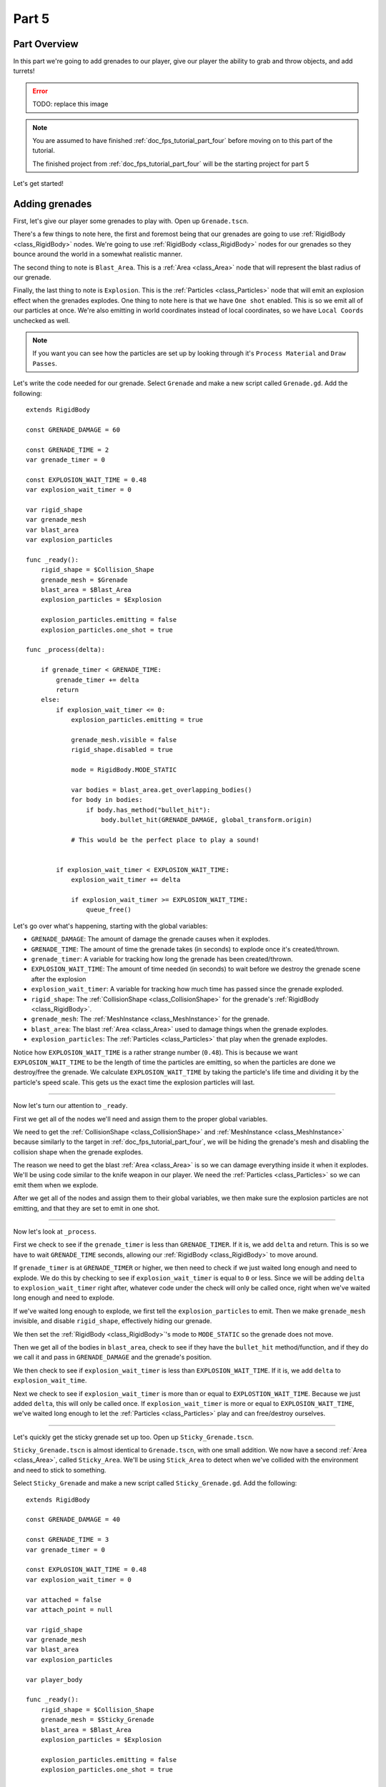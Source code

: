 .. _doc_fps_tutorial_part_five:

Part 5
======

Part Overview
-------------

In this part we're going to add grenades to our player, give our player the ability to grab and throw objects, and add turrets!

.. image:: img/FinishedTutorialPicture.png

.. error:: TODO: replace this image

.. note:: You are assumed to have finished :ref:`doc_fps_tutorial_part_four` before moving on to this part of the tutorial.
          
          The finished project from :ref:`doc_fps_tutorial_part_four` will be the starting project for part 5
          
Let's get started!

Adding grenades
---------------

First, let's give our player some grenades to play with. Open up ``Grenade.tscn``.

There's a few things to note here, the first and foremost being that our grenades are going to use :ref:`RigidBody <class_RigidBody>` nodes.
We're going to use :ref:`RigidBody <class_RigidBody>` nodes for our grenades so they bounce around the world in a somewhat realistic manner.

The second thing to note is ``Blast_Area``. This is a :ref:`Area <class_Area>` node that will represent the blast radius of our grenade.

Finally, the last thing to note is ``Explosion``. This is the :ref:`Particles <class_Particles>` node that will emit an explosion effect when
the grenades explodes. One thing to note here is that we have ``One shot`` enabled. This is so we emit all of our particles at once. We're also emitting in world
coordinates instead of local coordinates, so we have ``Local Coords`` unchecked as well.

.. note:: If you want you can see how the particles are set up by looking through it's ``Process Material`` and ``Draw Passes``.

Let's write the code needed for our grenade. Select ``Grenade`` and make a new script called ``Grenade.gd``. Add the following:

::
    
    extends RigidBody

    const GRENADE_DAMAGE = 60

    const GRENADE_TIME = 2
    var grenade_timer = 0

    const EXPLOSION_WAIT_TIME = 0.48
    var explosion_wait_timer = 0

    var rigid_shape
    var grenade_mesh
    var blast_area
    var explosion_particles

    func _ready():
        rigid_shape = $Collision_Shape
        grenade_mesh = $Grenade
        blast_area = $Blast_Area
        explosion_particles = $Explosion
        
        explosion_particles.emitting = false
        explosion_particles.one_shot = true

    func _process(delta):
        
        if grenade_timer < GRENADE_TIME:
            grenade_timer += delta
            return
        else:
            if explosion_wait_timer <= 0:
                explosion_particles.emitting = true
                
                grenade_mesh.visible = false
                rigid_shape.disabled = true
                
                mode = RigidBody.MODE_STATIC
                
                var bodies = blast_area.get_overlapping_bodies()
                for body in bodies:
                    if body.has_method("bullet_hit"):
                        body.bullet_hit(GRENADE_DAMAGE, global_transform.origin)
                
                # This would be the perfect place to play a sound!
                
            
            if explosion_wait_timer < EXPLOSION_WAIT_TIME:
                explosion_wait_timer += delta
                
                if explosion_wait_timer >= EXPLOSION_WAIT_TIME:
                    queue_free()

Let's go over what's happening, starting with the global variables:

* ``GRENADE_DAMAGE``: The amount of damage the grenade causes when it explodes.
* ``GRENADE_TIME``: The amount of time the grenade takes (in seconds) to explode once it's created/thrown.
* ``grenade_timer``: A variable for tracking how long the grenade has been created/thrown.
* ``EXPLOSION_WAIT_TIME``: The amount of time needed (in seconds) to wait before we destroy the grenade scene after the explosion
* ``explosion_wait_timer``: A variable for tracking how much time has passed since the grenade exploded. 
* ``rigid_shape``: The :ref:`CollisionShape <class_CollisionShape>` for the grenade's :ref:`RigidBody <class_RigidBody>`.
* ``grenade_mesh``: The :ref:`MeshInstance <class_MeshInstance>` for the grenade.
* ``blast_area``: The blast :ref:`Area <class_Area>` used to damage things when the grenade explodes.
* ``explosion_particles``: The :ref:`Particles <class_Particles>` that play when the grenade explodes.

Notice how ``EXPLOSION_WAIT_TIME`` is a rather strange number (``0.48``). This is because we want ``EXPLOSION_WAIT_TIME`` to be the length of time
the particles are emitting, so when the particles are done we destroy/free the grenade. We calculate ``EXPLOSION_WAIT_TIME`` by taking the particle's life time
and dividing it by the particle's speed scale. This gets us the exact time the explosion particles will last.

______

Now let's turn our attention to ``_ready``.

First we get all of the nodes we'll need and assign them to the proper global variables.

We need to get the :ref:`CollisionShape <class_CollisionShape>` and :ref:`MeshInstance <class_MeshInstance>` because similarly to the target in :ref:`doc_fps_tutorial_part_four`,
we will be hiding the grenade's mesh and disabling the collision shape when the grenade explodes.

The reason we need to get the blast :ref:`Area <class_Area>` is so we can damage everything inside it when it explodes. We'll be using code similar to the knife
weapon in our player. We need the :ref:`Particles <class_Particles>` so we can emit them when we explode.

After we get all of the nodes and assign them to their global variables, we then make sure the explosion particles are not emitting, and that they are set to
emit in one shot.

______

Now let's look at ``_process``.

First we check to see if the ``grenade_timer`` is less than ``GRENADE_TIMER``. If it is, we add ``delta`` and return. This is so we have to wait ``GRENADE_TIME`` seconds,
allowing our :ref:`RigidBody <class_RigidBody>` to move around.

If ``grenade_timer`` is at ``GRENADE_TIMER`` or higher, we then need to check if we just waited long enough and need to explode. We do this by checking to see
if ``explosion_wait_timer`` is equal to ``0`` or less. Since we will be adding ``delta`` to ``explosion_wait_timer`` right after, whatever code under the check
will only be called once, right when we've waited long enough and need to explode.

If we've waited long enough to explode, we first tell the ``explosion_particles`` to emit. Then we make ``grenade_mesh`` invisible, and disable ``rigid_shape``, effectively
hiding our grenade.

We then set the :ref:`RigidBody <class_RigidBody>`'s mode to ``MODE_STATIC`` so the grenade does not move.

Then we get all of the bodies in ``blast_area``, check to see if they have the ``bullet_hit`` method/function, and if they do we call it and pass in ``GRENADE_DAMAGE`` and
the grenade's position.

We then check to see if ``explosion_wait_timer`` is less than ``EXPLOSION_WAIT_TIME``. If it is, we add ``delta`` to ``explosion_wait_time``.

Next we check to see if ``explosion_wait_timer`` is more than or equal to ``EXPLOSTION_WAIT_TIME``. Because we just added ``delta``, this will only be called once.
If ``explosion_wait_timer`` is more or equal to ``EXPLOSION_WAIT_TIME``, we've waited long enough to let the :ref:`Particles <class_Particles>` play and can free/destroy ourselves.

______

Let's quickly get the sticky grenade set up too. Open up ``Sticky_Grenade.tscn``.

``Sticky_Grenade.tscn`` is almost identical to ``Grenade.tscn``, with one small addition. We now have a second
:ref:`Area <class_Area>`, called ``Sticky_Area``. We'll be using ``Stick_Area`` to detect when we've collided with
the environment and need to stick to something.

Select ``Sticky_Grenade`` and make a new script called ``Sticky_Grenade.gd``. Add the following:

::
    
    extends RigidBody

    const GRENADE_DAMAGE = 40

    const GRENADE_TIME = 3
    var grenade_timer = 0

    const EXPLOSION_WAIT_TIME = 0.48
    var explosion_wait_timer = 0

    var attached = false
    var attach_point = null

    var rigid_shape
    var grenade_mesh
    var blast_area
    var explosion_particles

    var player_body

    func _ready():
        rigid_shape = $Collision_Shape
        grenade_mesh = $Sticky_Grenade
        blast_area = $Blast_Area
        explosion_particles = $Explosion
        
        explosion_particles.emitting = false
        explosion_particles.one_shot = true
        
        $Sticky_Area.connect("body_entered", self, "collided_with_body")


    func collided_with_body(body):
        
        if body == self:
            return
        
        if player_body != null:
            if body == player_body:
                return
        
        if attached == false:
            attached = true
            attach_point = Spatial.new()
            body.add_child(attach_point)
            attach_point.global_transform.origin = global_transform.origin
            
            rigid_shape.disabled = true
            
            mode = RigidBody.MODE_STATIC


    func _process(delta):
        
        if attached == true:
            if attach_point != null:
                global_transform.origin = attach_point.global_transform.origin
        
        if grenade_timer < GRENADE_TIME:
            grenade_timer += delta
            return
        else:
            if explosion_wait_timer <= 0:
                explosion_particles.emitting = true
                
                grenade_mesh.visible = false
                rigid_shape.disabled = true
                
                mode = RigidBody.MODE_STATIC
                
                var bodies = blast_area.get_overlapping_bodies()
                for body in bodies:
                    if body.has_method("bullet_hit"):
                        body.bullet_hit(GRENADE_DAMAGE, global_transform.origin)
                
                # This would be the perfect place to play a sound!
            
            
            if explosion_wait_timer < EXPLOSION_WAIT_TIME:
                explosion_wait_timer += delta
                
                if explosion_wait_timer >= EXPLOSION_WAIT_TIME:
                    if attach_point != null:
                        attach_point.queue_free()
                    queue_free()
                
The code above is almost identical to the code for ``Grenade.gd``, so let's just go over what's changed.

First, we have a few more global variables:

* ``attached``: A variable for tracking whether or not we've attached to a :ref:`PhysicsBody <class_PhysicsBody>`.
* ``attach_point``: A variable to hold a :ref:`Spatial <class_Spatial>` that will be at the position we collided at.
* ``player_body``: The player's :ref:`KinematicBody <class_KinematicBody>`.

These additions are so we can stick to any :ref:`PhysicsBody <class_PhysicsBody>` we happen to hit. We also now
need the player's :ref:`KinematicBody <class_KinematicBody>` so we don't stick to the player that threw this grenade.

______

Now let's look at the small change in ``_ready``. In ``_ready`` we've added a line of code so when any body enters ``Stick_Area``,
the ``collided_with_body`` function is called.

______

Next let's take a look at ``collided_with_body``.

First we make sure we're not colliding with ourself. Because our :ref:`Area <class_Area>` does not know it's attached to the grenade's :ref:`RigidBody <class_RigidBody>`,
we need to make sure we're not going to stick to ourself. If we have collided with ourself, we just ignore it by returning.

We then check to see if we have something assigned to ``player_body``, and if the body we collided with is the player that threw this grenade.
If the body we've collided with is indeed ``player_body``, we just ignore it by returning.

Next we check if we are attached already or not.

If we are not attached, we then set ``attached`` to true so we know we've attached to something.

We then make a new :ref:`Spatial <class_Spatial>` node, and make it a child of the body we collided with. We then set the :ref:`Spatial <class_Spatial>`'s position
to our current position.

..note:: Because we've added the :ref:`Spatial <class_Spatial>` as a child of the body we've collided with, it will follow along with said body. We can then use this
         :ref:`Spatial <class_Spatial>` to set our position, so we're always at the same position relative to the body we collided with.

We then disable ``rigid_shape`` so we're not constantly moving whatever body we've collided with. Finally, we set our mode to ``MODE_STATIC`` so the grenade does not move.

______

Finally, lets go over the few changes in ``_process``.

Now we're checking to see if we are attached right at the top of ``_process``.

If we are attached, we then make sure the attached point is not equal to ``null``.
If the attached point is not equal to ``null``, we set our global position (using our global `:ref:Transform <class_Tranform>`'s origin) to the global position of
the :ref:`Spatial <class_Spatial>` assigned to ``attach_point`` (using its global `:ref:Transform <class_Tranform>`'s origin).

The only other change is now before we free/destroy the grenade, we check to see if we have an attached point. If we do, we also call ``queue_free`` on it, so it's
also freed/destroyed.

Adding grenades to the player
-----------------------------

Now we need to add some code to ``Player.gd`` so we can use our grenades.

First, open up ``Player.tscn`` and expand the node tree until you get to ``Rotation_Helper``. Notice how in
``Rotation_Helper`` we have a node called ``Grenade_Toss_Pos``. This is where we will be spawning the grenades.

Also notice how it's slightly rotated on the ``X`` axis, so it's not pointing straight, but rather slightly up. By changing
the rotation of ``Grenade_Toss_Pos``, you can change the angle the grenades are tossed at.

Okay, now lets start making the grenades work with our player. Add the following global variables to ``Player.gd``:

::
    
    var grenade_amounts = {"Grenade":2, "Sticky Grenade":2}
    var current_grenade = "Grenade"
    var grenade_scene = preload("res://Grenade.tscn")
    var sticky_grenade_scene = preload("res://Sticky_Grenade.tscn")
    const GRENADE_THROW_FORCE = 50

* ``grenade_amounts``: The amount of grenades we are currently carrying for each type of grenade.
* ``current_grenade``: The name of the grenade type we're currently using.
* ``grenade_scene``: The grenade scene we worked on earlier.
* ``sticky_grenade_scene``: The sticky grenade scene we worked on earlier.
* ``GRENADE_THROW_FORCE``: The force at which we throw the grenade at.
         
Most of these variables are very similar to how we have out weapons set up.

..tip:: While it's possible to make a more modular grenade system, I found it was not worth the additional complexity for just two grenades.
        If you were going to make a more complex FPS with more grenades, you'd likely want to make a system for grenades similar to how we have the weapons set up.

______

Now we need to add some code in ``_process_input`` Add the following to ``_process_input``:

::
    
    # ----------------------------------
	# Changing and throwing grenades
	
	if Input.is_action_just_pressed("change_grenade"):
		if current_grenade == "Grenade":
			current_grenade = "Sticky Grenade"
		elif current_grenade == "Sticky Grenade":
			current_grenade = "Grenade"
	
	if Input.is_action_just_pressed("fire_grenade"):
		if grenade_amounts[current_grenade] > 0:
			grenade_amounts[current_grenade] -= 1
			
			var grenade_clone
			if (current_grenade == "Grenade"):
				grenade_clone = grenade_scene.instance()
			elif (current_grenade == "Sticky Grenade"):
				grenade_clone = sticky_grenade_scene.instance()
				# Sticky grenades will stick to the player if we do not pass ourselves
				grenade_clone.player_body = self
			
			get_tree().root.add_child(grenade_clone)
			grenade_clone.global_transform = $Rotation_Helper/Grenade_Toss_Pos.global_transform
			grenade_clone.apply_impulse(Vector3(0,0,0), grenade_clone.global_transform.basis.z * GRENADE_THROW_FORCE)
	# ----------------------------------
         
Let's go over what's happening here.

First, we check to see if the ``change_grenade`` action has just been pressed. If it has, we then check to see which grenade we
are currently using. Based on the name of the grenade we're currently using, we change ``current_grenade`` to the opposite grenade name.

Next we check to see if the ``fire_grenade`` action has just been pressed. If it has, we then check to see if we have more than ``0`` grenades for the
current grenade we have selected.

If we have more than ``0`` grenades, we then remove one from the grenade amounts for the current grenade.
Then, based on the grenade we're currently using we instance the proper grenade scene and assign it to ``grenade_clone``.

Next we add ``grenade_clone`` as a child of the node at the root, and set it's global :ref:`Transform <class_Transform>` to
``Grenade_Toss_Pos``'s global :ref:`Transform <class_Transform>`. Finally, we apply an impulse to the grenade so that it's launched forward, relative
to the ``Z`` directional vector of ``grenade_clone``'s.

______

Now we can use both types of grenades, but there's a few things we should probably add before we move on to adding the other things.

We still need a way to see how many grenades we have left, and we should probably have a way to get more grenades when we pick up ammo.

First, let's change some of the code in ``Player.gd`` so we can see how many grenades we have left. Change ``process_UI`` to the following:

::
    
    func process_UI(delta):
    
        if current_weapon_name == "UNARMED" or current_weapon_name == "KNIFE":
            # First line: Health, second line: Grenades
            UI_status_label.text = "HEALTH: " + str(health) + \
            "\n" + current_grenade + ":" + str(grenade_amounts[current_grenade])
        else:
            var current_weapon = weapons[current_weapon_name]
            # First line: Health, second line: weapon and ammo, third line: grenades
            UI_status_label.text = "HEALTH: " + str(health) + \
            "\nAMMO:" + str(current_weapon.ammo_in_weapon) + "/" + str(current_weapon.spare_ammo) + \
            "\n" + current_grenade + ":" + str(grenade_amounts[current_grenade])

Now we'll show how many grenades we have left in our UI.

While we're still in ``Player.gd``, let's add a function to add grenades. Add the following function to ``Player.gd``:

::
    
    func add_grenade(additional_grenade):
        grenade_amounts[current_grenade] += additional_grenade
        grenade_amounts[current_grenade] = clamp(grenade_amounts[current_grenade], 0, 4)

Now we can add a grenade using ``add_grenade``, and it will automatically be clamped to a maximum of ``4`` grenades.

.. tip:: You can change the ``4`` to a constant if you want. You'd just need to make a new global constant, something like ``MAX_GRENADES``, and
         then change the clamp from ``clamp(grenade_amounts[current_grenade], 0, 4)`` to ``clamp(grenade_amounts[current_grenade], 0, MAX_GRENADES)``
         
         If you do not want to limit how many grenades you can carry, just remove the line that clamps the grenades altogether!

Now we have a function to add grenades, let's open up ``AmmoPickup.gd`` and use it!

Open up ``AmmoPickup.gd`` and go to the ``trigger_body_entered`` function. Change it to the following:

::
    
    func trigger_body_entered(body):
        if body.has_method("add_ammo"):
            body.add_ammo(AMMO_AMOUNTS[kit_size])
            respawn_timer = RESPAWN_TIME
            kit_size_change_values(kit_size, false)
        
        if body.has_method("add_grenade"):
            body.add_grenade(GRENADE_AMOUNTS[kit_size])
            respawn_timer = RESPAWN_TIME
            kit_size_change_values(kit_size, false)

Now we're also checking to see if the body has the ``add_grenade`` function. If it does, we call it just like we call ``add_ammo``.

You may have noticed we're using a new constant we haven't defined yet, ``GRENADE_AMOUNTS``. Let's add it! Add the following global variable
to ``AmmoPickup.gd`` with the other global variables:

::
    
    const GRENADE_AMOUNTS = [2, 0]
    
* ``GRENADE_AMOUNTS``: The amount of grenades each pick up in each size contains.

Notice how the second element in ``GRENADE_AMOUNTS`` is ``0``. This is so the small ammo pick up does not give our player
any additional grenades.

______

Now you should be able to throw grenades now! Go give it a try!


Adding the ability to grab and throw RigidBody nodes to the player
------------------------------------------------------------------

Next let's give our player the ability to pick up and throw :ref:`RigidBody <class_RigidBody>` nodes.

Open up ``Player.gd`` and add the following global variables:

::
    
    var grabbed_object = null
    const OBJECT_THROW_FORCE = 120
    const OBJECT_GRAB_DISTANCE = 7
    const OBJECT_GRAB_RAY_DISTANCE = 10

* ``grabbed_object``: A variable to hold the grabbed :ref:`RigidBody <class_RigidBody>` node.
* ``OBJECT_THROW_FORCE``: The force we throw the grabbed object at.
* ``OBJECT_GRAB_DISTANCE``: The distance away from the camera we hold the grabbed object at.
* ``OBJECT_GRAB_RAY_DISTANCE``: The distance the :ref:`Raycast <class_Raycast>` goes. This is our grab distance.

With that done, all we need to do is add some code to ``process_input``:

::
    
    # ----------------------------------
	# Grabbing and throwing objects
	
	if Input.is_action_just_pressed("fire") and current_weapon_name == "UNARMED":
		if grabbed_object == null:
			var state = get_world().direct_space_state
			
            var center_position = get_viewport().size/2
			var ray_from = camera.project_ray_origin(center_position)
			var ray_to = ray_from + camera.project_ray_normal(center_position) * OBJECT_GRAB_RAY_DISTANCE
			
            var ray_result = state.intersect_ray(ray_from, ray_to, [self, $Rotation_Helper/Gun_Fire_Points/Knife_Point/Area])
			if ray_result:
				if ray_result["collider"] is RigidBody:
					grabbed_object = ray_result["collider"]
					grabbed_object.mode = RigidBody.MODE_STATIC
					
                    grabbed_object.collision_layer = 0
					grabbed_object.collision_mask = 0
		
        else:
			grabbed_object.mode = RigidBody.MODE_RIGID
			
            grabbed_object.apply_impulse(Vector3(0,0,0), -camera.global_transform.basis.z.normalized() * OBJECT_THROW_FORCE)
			
            grabbed_object.collision_layer = 1
			grabbed_object.collision_mask = 1
			
            grabbed_object = null
	
	if grabbed_object != null:
		grabbed_object.global_transform.origin = camera.global_transform.origin + (-camera.global_transform.basis.z.normalized() * OBJECT_GRAB_DISTANCE)
	# ----------------------------------

Let's go over what's happening.

First we check to see if the action pressed is the ``fire`` action, and that we are using the ``UNARMED`` weapon.
This is because we only want to be able to pick up and throw objects when we're not using any weapons. This is just a design choice,
but I feel it gives ``UNARMED`` a use.

Next we check to see whether or not ``grabbed_object`` is ``null``.

______

If ``grabbed_object`` is ``null``, we want to see if we can pick up a :ref:`RigidBody <class_RigidBody>`.

We first get the direct space state from the current :ref:`World <class_World>`. This is so we can cast a ray entirely from code, instead of having to
use a :ref:`Raycast <class_Raycast>` node.

.. note:: see :ref:`Ray-casting <doc_ray-casting>` for more information on raycasting in Godot.

Then we get the center of the screen by dividing the current :ref:`Viewport <class_Viewport>` size in half. We then get the ray's origin point and end point using
``project_ray_origin`` and ``project_ray_normal`` from the camera. If you want to know more about how these functions work, see :ref:`Ray-casting <doc_ray-casting>`.

Next we send our ray into the space state and see if we get a result. We add ourselves and the knife's :ref:`Area <class_Area>` as two exceptions so we cannot carry
ourselves or the knife's collision area.

Then we check to see if we got a result back. If we have, we then see if the collider the ray collided with is a :ref:`RigidBody <class_RigidBody>`.

If the ray did collided with a :ref:`RigidBody <class_RigidBody>`, we set ``grabbed_object`` to the collider the ray collided with. We then set the mode on
the :ref:`RigidBody <class_RigidBody>` we collided with to ``MODE_STATIC`` so it's not moved.

Finally, we set it's collision layer and collision mask to ``0``. This will make it have no collision layer or mask, which will means it will not be able to collide with anything.

______

If ``grabbed_object`` is not ``null``, then we need to throw the :ref:`RigidBody <class_RigidBody>` we're holding.

We first set the :ref:`RigidBody <class_RigidBody>` we holding mode to ``MODE_RIGID``.

.. note:: This is making a rather large assumption that the all rigid bodies will be using ``MODE_RIGID``. While that is the case for this tutorial series,
          that may not be the case in other projects.
          
          If you have :ref:`RigidBody <class_RigidBody>`'s with different modes, you may need to store the mode of the :ref:`RigidBody <class_RigidBody>` you
          have picked up into a global variable so you can change it back to the mode it was in before you picked it up.
  
Then we apply an impulse to send it flying forward. We send it flying in the direction the camera is facing, at ``OBJECT_THROW_FORCE`` force.

We then set the grabbed :ref:`RigidBody <class_RigidBody>`'s collision layer and mask to ``1``, so it can collide with anything on layer ``1`` again.

.. note:: This is, once again, making a rather large assumption that all rigid bodies will be only on collision layer ``1``, and all collision masks will be on layer ``1``.
          If you are using this script in other projects, you may need to store the collision layer/mask of the :ref:`RigidBody <class_RigidBody>` before you change them to ``0``.

Finally, we set ``grabbed_object`` to ``null`` since we have successfully thrown the held object.

______

The last thing we do is check to see whether or not ``grabbed_object`` is equal to ``null``, outside of the grabbing/throwing code.

.. note:: While technically not input related, it's easy enough to place the code moving the grabbed object here
	      because it's only two lines, and then all of the grabbing/throwing code is in one place

If we are holding an object, we set it's global position to the camera's position plus ``OBJECT_GRAB_DISTANCE`` in the direction the camera is facing.

______

Before we test this, we need to change something in ``_physics_process``. While we're holding an object, we really don't
want to be able to change weapons or reload, so change ``_physics_process`` to the following:

::
    
    process_input(delta)
    process_view_input(delta)
    process_movement(delta)
	
	if (grabbed_object == null):
		process_changing_weapons(delta)
		process_reloading(delta)
	
	# Process the UI
	process_UI(delta)

Now we cannot change weapons or reload while holding an object.
    
Now you can grab and throw RigidBody nodes while in a ``UNARMED`` state! Go give it a try!

Adding a turret
---------------

Next, let's make a turret to shoot our player!

Open up ``Turret.tscn``. Expand ``Turret`` if it's not already expanded.

Notice how our turret is broken up into several parts. We have a ``Base``, ``Head``, ``Vision_Area``, and a ``Smoke`` :ref:`Particles <class_Particles>`.

Open up ``Base`` and you'll find it's just a :ref:`StaticBody <class_StaticBody>` and a mesh. Open up ``Head`` and you'll find there's several meshes,
a :ref:`StaticBody <class_StaticBody>` and a :ref:`Raycast <class_Raycast>` node.

One thing to note with the ``Head`` is that the raycast will be where our bullets will fire from if we are using raycasting. We also have two meshes called
``Flash`` and ``Flash_2``. These will be the muzzle flash that briefly shows when the turret fires.

``Vision_Area`` is a :ref:`Area <class_Area>` we'll use as the turret's ability to see. When something enters ``Vision_Area``, we'll assume the turret can see it.

``Smoke`` is a :ref:`Particles <class_Particles>` node that will play when the turret is destroyed and repairing.

______

Now that we've looked at how the scene is set up, lets start writting the code for the turret. Select ``Turret`` and create a new script called ``Turret.gd``.
Add the following to ``Turret.gd``:

::
    
    extends Spatial

    export (bool) var use_raycast = false

    const TURRET_DAMAGE_BULLET = 20
    const TURRET_DAMAGE_RAYCAST = 5

    const FLASH_TIME = 0.1
    var flash_timer = 0

    const FIRE_TIME = 0.8
    var fire_timer = 0

    var node_turret_head = null
    var node_raycast = null
    var node_flash_one = null
    var node_flash_two = null

    var ammo_in_turret = 20
    const AMMO_IN_FULL_TURRET = 20
    const AMMO_RELOAD_TIME = 4
    var ammo_reload_timer = 0

    var current_target = null

    var is_active = false

    const PLAYER_HEIGHT = 3

    var smoke_particles

    var turret_health = 60
    const MAX_TURRET_HEALTH = 60

    const DESTROYED_TIME = 20
    var destroyed_timer = 0

    var bullet_scene = preload("Bullet_Scene.tscn")

    func _ready():
        
        $Vision_Area.connect("body_entered", self, "body_entered_vision")
        $Vision_Area.connect("body_exited", self, "body_exited_vision")
        
        node_turret_head = $Head
        node_raycast = $Head/Ray_Cast
        node_flash_one = $Head/Flash
        node_flash_two = $Head/Flash_2
        
        node_raycast.add_exception(self)
        node_raycast.add_exception($Base/Static_Body)
        node_raycast.add_exception($Head/Static_Body)
        node_raycast.add_exception($Vision_Area)
        
        node_flash_one.visible = false
        node_flash_two.visible = false
        
        smoke_particles = $Smoke
        smoke_particles.emitting = false
        
        turret_health = MAX_TURRET_HEALTH


    func _physics_process(delta):
        
        if is_active == true:
            
            if flash_timer > 0:
                flash_timer -= delta
                
                if flash_timer <= 0:
                    node_flash_one.visible = false
                    node_flash_two.visible = false
            
            if current_target != null:
                
                node_turret_head.look_at(current_target.global_transform.origin + Vector3(0, PLAYER_HEIGHT, 0), Vector3(0, 1, 0))
                
                if turret_health > 0:
                    
                    if ammo_in_turret > 0:
                        if fire_timer > 0:
                            fire_timer -= delta
                        else:
                            fire_bullet()
                    else:
                        if ammo_reload_timer > 0:
                            ammo_reload_timer -= delta
                        else:
                            ammo_in_turret = AMMO_IN_FULL_TURRET
        
        if turret_health <= 0:
            if destroyed_timer > 0:
                destroyed_timer -= delta
            else:
                turret_health = MAX_TURRET_HEALTH
                smoke_particles.emitting = false


    func fire_bullet():
        if use_raycast == false:
            
            var clone = bullet_scene.instance()
            var scene_root = get_tree().root.get_children()[0]
            scene_root.add_child(clone)
            
            clone.global_transform = $Head/Barrel_End.global_transform
            clone.scale = Vector3(8, 8, 8)
            clone.BULLET_DAMAGE = TURRET_DAMAGE_BULLET
            clone.BULLET_SPEED = 60
            
            ammo_in_turret -= 1
        
        else:
            node_raycast.look_at(current_target.global_transform.origin + PLAYER_HEIGHT, Vector3(0,1,0))
            
            node_raycast.force_raycast_update()
            
            if node_raycast.is_colliding():
                var body = node_raycast.get_collider()
                if body.has_method("bullet_hit"):
                    body.bullet_hit(TURRET_DAMAGE_RAYCAST, node_raycast.get_collision_point())
            
            ammo_in_turret -= 1
        
        node_flash_one.visible = true
        node_flash_two.visible = true
        
        flash_timer = FLASH_TIME
        fire_timer = FIRE_TIME
        
        if ammo_in_turret <= 0:
            ammo_reload_timer = AMMO_RELOAD_TIME


    func body_entered_vision(body):
        if current_target == null:
            if body is KinematicBody:
                current_target = body
                is_active = true


    func body_exited_vision(body):
        if current_target != null:
            if body == current_target:
                current_target = null
                is_active = false
                
                flash_timer = 0
                fire_timer = 0
                node_flash_one.visible = false
                node_flash_two.visible = false


    func bullet_hit(damage, bullet_hit_pos):
        turret_health -= damage
        
        if turret_health <= 0:
            smoke_particles.emitting = true
            destroyed_timer = DESTROYED_TIME

This is quite a bit of code, so let's break it down function by function. Let's first look at the global variables:

* ``use_raycast``: A exported boolean so we can change whether the turret uses objects or raycasting for bullets.
* ``TURRET_DAMAGE_BULLET``: The amount of damage a single bullet scene does.
* ``TURRET_DAMAGE_RAYCAST``: The amount of damage a single :ref:`Raycast <class_Raycast>` bullet does.
* ``FLASH_TIME``: The amount of time (in seconds) the muzzle flash meshes are visible.
* ``flash_timer``: A variable for tracking how long the muzzle flash meshes have been visible.
* ``FIRE_TIME``: The amount of time (in seconds) needed to fire a bullet.
* ``fire_timer``: A variable for tracking how much time has passed since the turret last fired.
* ``node_turret_head``: A variable to hold the ``Head`` node.
* ``node_raycast``: A variable to hold the :ref:`Raycast <class_Raycast>` node attached to the turret's head.
* ``node_flash_one``: A variable to hold the first muzzle flash :ref:`MeshInstance <class_MeshInstance>`.
* ``node_flash_two``: A variable to hold the second muzzle flash :ref:`MeshInstance <class_MeshInstance>`.
* ``ammo_in_turret``: The amount of ammo currently in the turret.
* ``AMMO_IN_FULL_TURRET``: The amount of ammo in a full turret.
* ``AMMO_RELOAD_TIME``: The amount of time it takes the turret to reload.
* ``ammo_reload_timer``: A variable for tracking how long the turret has been reloading.
* ``current_target``: The turret's current target.
* ``is_active``: A variable for tracking whether the turret is able to fire at the target.
* ``PLAYER_HEIGHT``: The amount of height we're adding to the target so we're not shooting at it's feet.
* ``smoke_particles``: A variable to hold the smoke particles node.
* ``turret_health``: The amount of health the turret currently has.
* ``MAX_TURRET_HEALTH``: The amount of health a fully healed turret has.
* ``DESTROYED_TIME``: The amount of time (in seconds) it takes for a destroyed turret to repair itself.
* ``destroyed_timer``: A variable for tracking the amount of time a turret has been destroyed.
* ``bullet_scene``: The bullet scene the turret fires (same scene as the player's pistol)

Phew, that's quite a few global variables!

______

Let's go through ``_ready`` next.

First we get the vision area and connect the ``body_entered`` and ``body_exited`` signals to ``body_entered_vision`` and ``body_exited_vision`` respectively.

We then get all of the nodes and assign them to their respective variables.

Next add some exceptions to the :ref:`Raycast <class_Raycast>` so the turret cannot hurt itself.

Then we make both flash meshes invisible to start, since we're not going to be firing during ``_ready``.

We then get the smoke particles node and assign it to the ``smoke_particles`` node. We also set ``emitting`` to ``false`` to assure it's
not emitting until the turret is broken.

Finally, we set the turret's health to ``MAX_TURRET_HEALTH`` so it starts at full health.

______

Now let's go through ``_physics_process``.

First we check to see if the turret is active. If the turret is active we want to process the firing code.

Next we check to see if ``flash_timer`` is more than zero, meaning the flash meshes are visible, we want to remove
delta from ``flash_timer``. If ``flash_timer`` gets to zero or less after we've subtracted ``delta``, we want to hide
both of the flash meshes.

Next we check to see if we have a target or not. If we have a target, we make the turret head look at it, adding ``PLAYER_HEIGHT`` so we're not
aiming at the player's feet.

We then check to see if the turret's health is more than zero. If it is, we then check to see if there is ammo in the turret.

If there is ammo in the turret, we then check to see if ``fire_timer`` is more than zero. If ``fire_timer`` is more than zero, we cannot fire and need to
remove ``delta`` from ``fire_timer``. If ``fire_timer`` is equal to or less than zero, we want to fire a bullet, so we call the ``fire_bullet`` function.

If there is not any ammo in the turret, we check to see if ``ammo_reload_timer`` is more than zero. If ``ammo_reload_timer`` is more than zero,
we subtract ``delta`` from ``ammo_reload_timer``. If ``ammo_reload_timer`` is equal to or less than zero, we set ``ammo_in_turret`` to ``AMMO_IN_FULL_TURRET`` because
we've waited long enough to refill the turret.

Next we check to see if the turret's health is less than or equal to ``0``, outside of whether we're active or not. If the turret's health is zero or less, we then
check to see if ``destroyed_timer`` is more than zero. If destroyed timer is more than zero, we just subtract ``delta`` from ``destroyed_timer``.

If ``destyored_timer`` is less than or equal to zero, we set ``turret_health`` to ``MAX_TURRET_HEALTH`` and stop emitting smoke particles by setting ``smoke_particles.emitting`` to
``false``.

______

Next let's go through ``fire_bullet``.

First we check to see whether we're using a raycast or not.

The code for the using a raycast is almost entirely the same as the code in the rifle from :ref:`doc_fps_tutorial_part_two`, so
I'm only going to go over it briefly.

We first make the raycast look at the target, assuring we'll hit the target. We then force the raycast to update so we get a frame
perfect collision check. We then check if the raycast collided with anything. If the raycast has collided with something, we then check
to see if the collided body has the ``bullet_hit`` function. If it does, we call it and pass in the damage a single raycast bullet does. We then remove
``1`` from ``ammo_in_turret``.

If we are not using a raycast, we spawn a bullet object instead. This code is almost entirely the same as the code in the pistol from :ref:`doc_fps_tutorial_part_two`, so
like with the raycast code, I'm only going to go over it briefly.

We first make a bullet clone and assign it to ``clone``. We then add that as a child of the root node. We set it's global transform to
the barrel end, scale it up since it's too small, and set it's damage and speed using the turret's constant global variables. We then remove ``1`` from
``ammo_in_turret``.

Then, regardless of which bullet method we used, we make both of the muzzle flash meshes visible. We set ``flash_timer`` and ``fire_timer`` to
to ``FLASH_TIME`` and ``FIRE_TIME`` respectively. We then check to see if we used the last bullet in the turret. If we have used the last bullet,
we set ``ammo_reload_timer`` to ``AMMO_RELOAD_TIME``.

______

Let's look at ``body_entered_vision`` next, and thankfully it's rather short.

We first check to see if we currently have a target by checking to see if ``current_target`` is equal to ``null``.
If we do not have a target, we then check to see if the body that just entered the vision :ref:`Area <class_Area>` is a :ref:`KinematicBody <class_KinematicBody>`

..note:: We're assuming the turret only should fire at :ref:`KinematicBody <class_KinematicBody>` nodes, since that's what our player(s) are using.

If the body that just the vision :ref:`Area <class_Area>` is a :ref:`KinematicBody <class_KinematicBody>`, we set ``current_target`` to the body, and set ``is_active`` to
``true``.

______

Now let's look at ``body_exited_vision``.

First we check to see if we have a target. If we have a target, we then check to see if the body that has just left our vision area
is our target.

If the body that just left the area is the current target, we set ``current_target`` to ``null``, set ``is_active`` to ``false``, and reset
all of the variables related to firing the turret, since we no longer have a target to fire at.

______

Finally, let's look at ``bullet_hit``.

We first remove however much damage we have received from the turret's health.

Then we check to see if we've been destroyed. If we have, we start the smoke particles emitting and set ``destroyed_timer`` to ``DESTROYED_TIME`` so we
have to wait to repair the turret.

______

Phew, with all of that done and coded we only have one last thing to do before our turrets are ready for use. Open up ``Turret.tscn`` if it's not already open and
select one of the :ref:`StaticBody <class_StaticBody>` nodes from either ``Body`` or ``Head``. Create a new script called ``TurretBodies.gd`` and attach it to whichever
:ref:`StaticBody <class_StaticBody>` you have selected.

Add the following code to ``TurretBodies.gd``:

::
    
    extends StaticBody

    export (NodePath) var path_to_turret_root

    func _ready():
        pass

    func bullet_hit(damage, bullet_hit_pos):
        if path_to_turret_root != null:
            get_node(path_to_turret_root).bullet_hit(damage, bullet_hit_pos)
            
All this code does is call ``bullet_hit`` on whatever node ``path_to_turret_root`` leads to. Go back to the editor and assign the :ref:`NodePath <class_NodePath>`
to the ``Turret`` node.

Now select the other :ref:`StaticBody <class_StaticBody>` node (either in ``Body`` or ``Head``) and assign ``TurretBodies.gd`` to it. Once the script is
attached, assign the :ref:`NodePath <class_NodePath>` to the ``Turret`` node.

______

With all that done, you should have fully operational turrets! Go place a few in one/both/all of the scenes and give them a try!

Final notes
-----------

.. image:: img/FinishedTutorialPicture.png

.. error:: TODO: replace this image!

Now you the player can pick up :ref:`RigidBody <class_RigidBody>` nodes and throw grenades. We now also have turrets to fire at our player.

In :ref:`doc_fps_tutorial_part_six`, we're going to add a main menu and pause menu,
add a respawn system for the player, and change/move the sound system so we can use it from any script.

.. warning:: If you ever get lost, be sure to read over the code again!

             You can download the finished project for this part **here**
             
             TODO: Add the finished project for part 5!